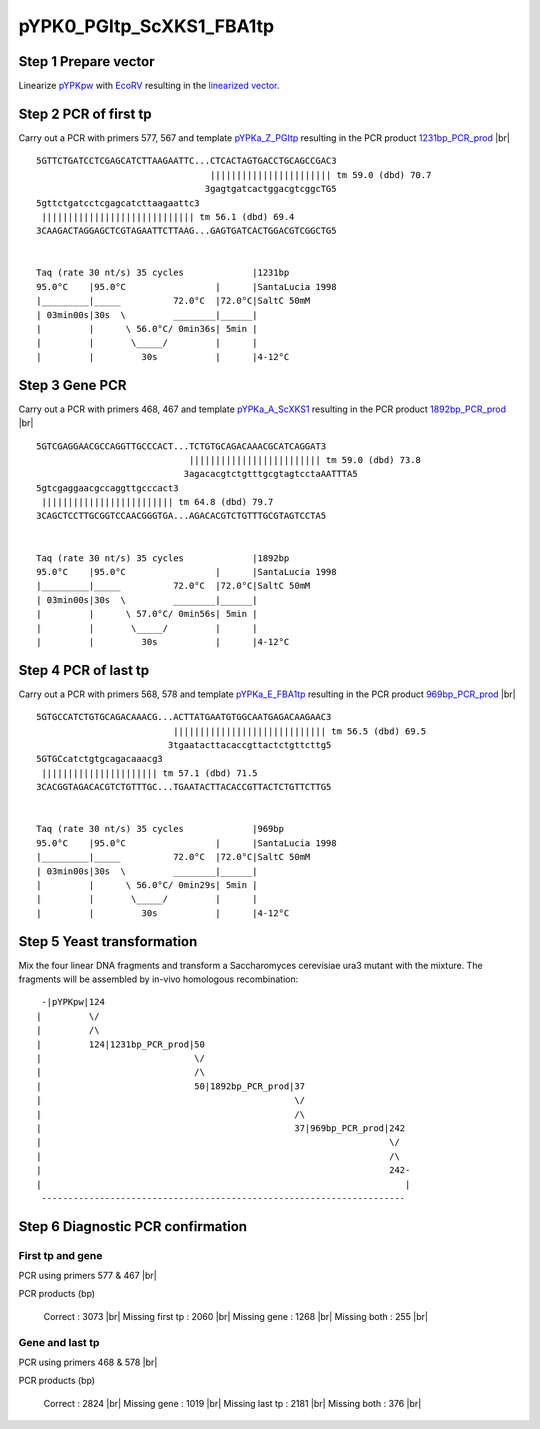 =========================
pYPK0_PGItp_ScXKS1_FBA1tp
=========================

Step 1 Prepare vector
.....................

Linearize `pYPKpw <./pYPKpw.txt>`_ with `EcoRV <http://rebase.neb.com/rebase/enz/EcoRV.html>`_
resulting in the `linearized vector <./pYPKpw_lin.txt>`_.

Step 2 PCR of first tp
......................

Carry out a PCR with primers 577, 567 and template `pYPKa_Z_PGItp <./pYPKa_Z_PGItp.txt>`_ resulting in 
the PCR product `1231bp_PCR_prod <./pYPKa_Z_PGItp_pcr_prd.txt>`_      |br|   
::

 5GTTCTGATCCTCGAGCATCTTAAGAATTC...CTCACTAGTGACCTGCAGCCGAC3
                                  ||||||||||||||||||||||| tm 59.0 (dbd) 70.7
                                 3gagtgatcactggacgtcggcTG5
 5gttctgatcctcgagcatcttaagaattc3
  ||||||||||||||||||||||||||||| tm 56.1 (dbd) 69.4
 3CAAGACTAGGAGCTCGTAGAATTCTTAAG...GAGTGATCACTGGACGTCGGCTG5

 
 Taq (rate 30 nt/s) 35 cycles             |1231bp
 95.0°C    |95.0°C                 |      |SantaLucia 1998
 |_________|_____          72.0°C  |72.0°C|SaltC 50mM
 | 03min00s|30s  \         ________|______|
 |         |      \ 56.0°C/ 0min36s| 5min |
 |         |       \_____/         |      |
 |         |         30s           |      |4-12°C

Step 3 Gene PCR
...............

Carry out a PCR with primers 468, 467 and template `pYPKa_A_ScXKS1 <./pYPKa_A_ScXKS1.txt>`_ resulting in 
the PCR product `1892bp_PCR_prod <./pYPKa_A_ScXKS1_pcr_prd.txt>`_     |br|   
::

 5GTCGAGGAACGCCAGGTTGCCCACT...TCTGTGCAGACAAACGCATCAGGAT3
                              ||||||||||||||||||||||||| tm 59.0 (dbd) 73.8
                             3agacacgtctgtttgcgtagtcctaAATTTA5
 5gtcgaggaacgccaggttgcccact3
  ||||||||||||||||||||||||| tm 64.8 (dbd) 79.7
 3CAGCTCCTTGCGGTCCAACGGGTGA...AGACACGTCTGTTTGCGTAGTCCTA5

 
 Taq (rate 30 nt/s) 35 cycles             |1892bp
 95.0°C    |95.0°C                 |      |SantaLucia 1998
 |_________|_____          72.0°C  |72.0°C|SaltC 50mM
 | 03min00s|30s  \         ________|______|
 |         |      \ 57.0°C/ 0min56s| 5min |
 |         |       \_____/         |      |
 |         |         30s           |      |4-12°C

Step 4 PCR of last tp
.....................

Carry out a PCR with primers 568, 578 and template `pYPKa_E_FBA1tp <./pYPKa_E_FBA1tp.txt>`_ resulting in 
the PCR product `969bp_PCR_prod <./pYPKa_E_FBA1tp_pcr_prd.txt>`_      |br|   
::

 5GTGCCATCTGTGCAGACAAACG...ACTTATGAATGTGGCAATGAGACAAGAAC3
                           ||||||||||||||||||||||||||||| tm 56.5 (dbd) 69.5
                          3tgaatacttacaccgttactctgttcttg5
 5GTGCcatctgtgcagacaaacg3
  |||||||||||||||||||||| tm 57.1 (dbd) 71.5
 3CACGGTAGACACGTCTGTTTGC...TGAATACTTACACCGTTACTCTGTTCTTG5

 
 Taq (rate 30 nt/s) 35 cycles             |969bp
 95.0°C    |95.0°C                 |      |SantaLucia 1998
 |_________|_____          72.0°C  |72.0°C|SaltC 50mM
 | 03min00s|30s  \         ________|______|
 |         |      \ 56.0°C/ 0min29s| 5min |
 |         |       \_____/         |      |
 |         |         30s           |      |4-12°C


Step 5 Yeast transformation
...........................

Mix the four linear DNA fragments and transform a Saccharomyces cerevisiae ura3 mutant with the mixture.
The fragments will be assembled by in-vivo homologous recombination:

::

  -|pYPKpw|124
 |         \/
 |         /\
 |         124|1231bp_PCR_prod|50
 |                             \/
 |                             /\
 |                             50|1892bp_PCR_prod|37
 |                                                \/
 |                                                /\
 |                                                37|969bp_PCR_prod|242
 |                                                                  \/
 |                                                                  /\
 |                                                                  242-
 |                                                                     |
  ---------------------------------------------------------------------



Step 6 Diagnostic PCR confirmation
..................................

First tp and gene
+++++++++++++++++

PCR using primers 577 & 467 |br|     

PCR products (bp)

    Correct          : 3073 |br|
    Missing first tp : 2060 |br|
    Missing gene     : 1268 |br|
    Missing both     : 255 |br|

Gene and last tp
++++++++++++++++

PCR using primers 468 & 578 |br| 

PCR products (bp)

    Correct         : 2824 |br|
    Missing gene    : 1019 |br|
    Missing last tp : 2181 |br|
    Missing both    : 376 |br|

.. |br| raw:: html

   <br />

